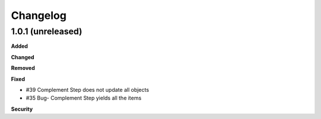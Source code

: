 Changelog
=========

1.0.1 (unreleased)
------------------

**Added**


**Changed**


**Removed**


**Fixed**

- #39 Complement Step does not update all objects
- #35 Bug- Complement Step yields all the items

**Security**


